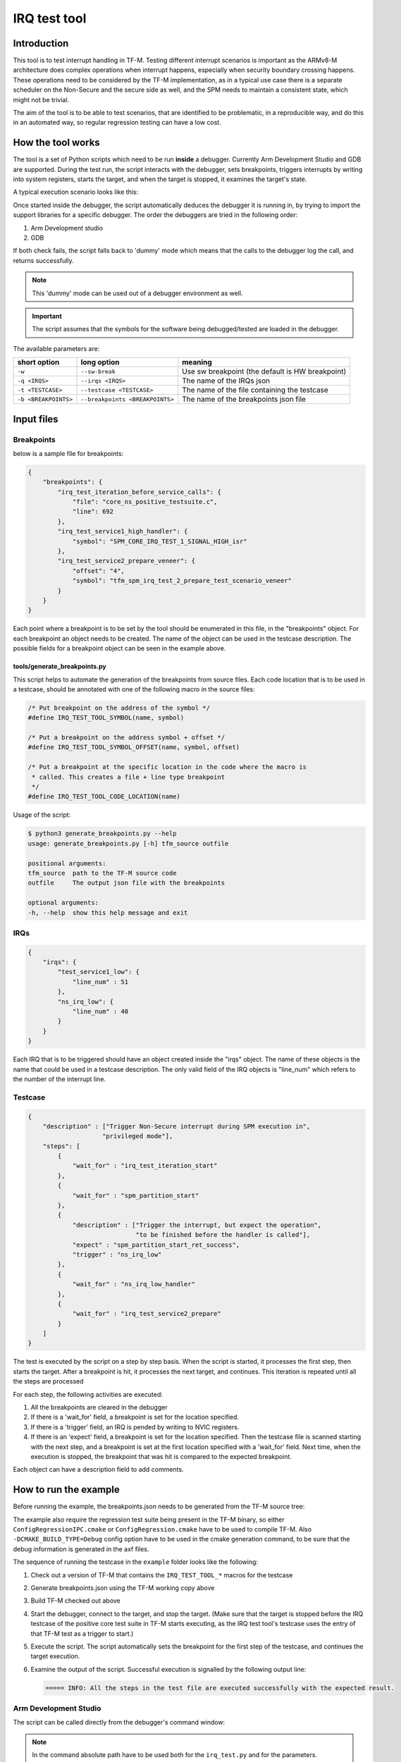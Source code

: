#############
IRQ test tool
#############

************
Introduction
************

This tool is to test interrupt handling in TF-M. Testing different interrupt
scenarios is important as the ARMv8-M architecture does complex operations when
interrupt happens, especially when security boundary crossing happens. These
operations need to be considered by the TF-M implementation, as in a typical use
case there is a separate scheduler on the Non-Secure and the secure side as
well, and the SPM needs to maintain a consistent state, which might not be
trivial.

The aim of the tool is to be able to test scenarios, that are identified to be
problematic, in a reproducible way, and do this in an automated way, so regular
regression testing can have a low cost.

******************
How the tool works
******************

The tool is a set of Python scripts which need to be run **inside** a debugger.
Currently Arm Development Studio and GDB are supported. During the test run, the
script interacts with the debugger, sets breakpoints, triggers interrupts by
writing into system registers, starts the target, and when the target is
stopped, it examines the target's state.

A typical execution scenario looks like this:

.. uml::

    @startuml

    participant CPU
    participant Debugger

    CPU -> CPU: start_from_reset_handler
    activate CPU

    Debugger -> CPU: Attach  & pause
    deactivate CPU
    Debugger-> Debugger: start_script
    Activate Debugger

    note right
    Read config files ...

    execute step 1
    end note

    Debugger -> CPU: set_breakpoint

    Debugger -> CPU: Continue
    deactivate Debugger
    activate CPU


    ... executing ...

    loop for all the remaining steps

        CPU->Debugger: bkpt hit
        deactivate CPU
        activate Debugger

        note right
        Sanity check on the triggered breakpoint
        (is this the breakpoint expected)
        If so, continue the sequence
        end note

        Debugger -> CPU: set_breakpoint

        alt if required by step
            Debugger -> CPU: set interrupt pending
        end alt

        Debugger -> CPU: Continue
        deactivate Debugger
        activate CPU

        ... executing ...

    end loop

    CPU->Debugger: bkpt hit
    deactivate CPU
    activate Debugger

    Debugger->Debugger: End of script
    Deactivate Debugger


    @enduml

Once started inside the debugger, the script automatically deduces the debugger
it is running in, by trying to import the support libraries for a specific
debugger. The order the debuggers are tried in the following order:

#. Arm Development studio
#. GDB

If both check fails, the script falls back to 'dummy' mode which means that the
calls to the debugger log the call, and returns successfully.

.. note::

    This 'dummy' mode can be used out of a debugger environment as well.

.. important::

    The script assumes that the symbols for the software being debugged/tested
    are loaded in the debugger.

The available parameters are:

+----------------------+---------------------------------+--------------------------------------------------+
| short option         | long option                     | meaning                                          |
+======================+=================================+==================================================+
| ``-w``               | ``--sw-break``                  | Use sw breakpoint (the default is HW breakpoint) |
+----------------------+---------------------------------+--------------------------------------------------+
| ``-q <IRQS>``        | ``--irqs <IRQS>``               | The name of the IRQs json                        |
+----------------------+---------------------------------+--------------------------------------------------+
| ``-t <TESTCASE>``    | ``--testcase <TESTCASE>``       | The name of the file containing the testcase     |
+----------------------+---------------------------------+--------------------------------------------------+
| ``-b <BREAKPOINTS>`` | ``--breakpoints <BREAKPOINTS>`` | The name of the breakpoints json file            |
+----------------------+---------------------------------+--------------------------------------------------+

***********
Input files
***********

Breakpoints
===========

below is a sample file for breakpoints:

.. code:: json

    {
        "breakpoints": {
            "irq_test_iteration_before_service_calls": {
                "file": "core_ns_positive_testsuite.c",
                "line": 692
            },
            "irq_test_service1_high_handler": {
                "symbol": "SPM_CORE_IRQ_TEST_1_SIGNAL_HIGH_isr"
            },
            "irq_test_service2_prepare_veneer": {
                "offset": "4",
                "symbol": "tfm_spm_irq_test_2_prepare_test_scenario_veneer"
            }
        }
    }

Each point where a breakpoint is to be set by the tool should be enumerated in
this file, in the "breakpoints" object. For each breakpoint an object needs to
be created. The name of the object can be used in the testcase description. The
possible fields for a breakpoint object can be seen in the example above.

tools/generate_breakpoints.py
-----------------------------

This script helps to automate the generation of the breakpoints from source files.
Each code location that is to be used in a testcase, should be annotated with
one of the following macro in the source files:

.. code:: c

    /* Put breakpoint on the address of the symbol */
    #define IRQ_TEST_TOOL_SYMBOL(name, symbol)

    /* Put a breakpoint on the address symbol + offset */
    #define IRQ_TEST_TOOL_SYMBOL_OFFSET(name, symbol, offset)

    /* Put a breakpoint at the specific location in the code where the macro is
     * called. This creates a file + line type breakpoint
     */
    #define IRQ_TEST_TOOL_CODE_LOCATION(name)

Usage of the script:

.. code::

    $ python3 generate_breakpoints.py --help
    usage: generate_breakpoints.py [-h] tfm_source outfile

    positional arguments:
    tfm_source  path to the TF-M source code
    outfile     The output json file with the breakpoints

    optional arguments:
    -h, --help  show this help message and exit



IRQs
====

.. code:: json

    {
        "irqs": {
            "test_service1_low": {
                "line_num" : 51
            },
            "ns_irq_low": {
                "line_num" : 40
            }
        }
    }

Each IRQ that is to be triggered should have an object created inside the "irqs"
object. The name of these objects is the name that could be used in a testcase
description. The only valid field of the IRQ objects is "line_num" which refers
to the number of the interrupt line.

Testcase
========

.. code:: json

    {
        "description" : ["Trigger Non-Secure interrupt during SPM execution in",
                        "privileged mode"],
        "steps": [
            {
                "wait_for" : "irq_test_iteration_start"
            },
            {
                "wait_for" : "spm_partition_start"
            },
            {
                "description" : ["Trigger the interrupt, but expect the operation",
                                 "to be finished before the handler is called"],
                "expect" : "spm_partition_start_ret_success",
                "trigger" : "ns_irq_low"
            },
            {
                "wait_for" : "ns_irq_low_handler"
            },
            {
                "wait_for" : "irq_test_service2_prepare"
            }
        ]
    }

The test is executed by the script on a step by step basis. When the script is
started, it processes the first step, then starts the target. After a breakpoint
is hit, it processes the next target, and continues. This iteration is repeated
until all the steps are processed

For each step, the following activities are executed:

#. All the breakpoints are cleared in the debugger
#. If there is a 'wait_for' field, a breakpoint is set for the location
   specified.
#. If there is a 'trigger' field, an IRQ is pended by writing to NVIC
   registers.
#. If there is an 'expect' field, a breakpoint is set for the location
   specified. Then the testcase file is scanned starting with the next step,
   and a breakpoint is set at the first location specified with a 'wait_for'
   field. Next time, when the execution is stopped, the breakpoint that was hit
   is compared to the expected breakpoint.

Each object can have a description field to add comments.

**********************
How to run the example
**********************

Before running the example, the breakpoints.json needs to be generated from the
TF-M source tree:

.. code:: shell
    $ cd tools/irq_test/
    $ python3 tools/generate_breakpoints.py ../.. example/breakpoints.json

The example also require the regression test suite being present in the TF-M
binary, so either ``ConfigRegressionIPC.cmake`` or ``ConfigRegression.cmake``
have to be used to compile TF-M. Also ``-DCMAKE_BUILD_TYPE=Debug`` config option
have to be used in the cmake generation command, to be sure that the debug
information is generated in the axf files.

The sequence of running the testcase in the ``example`` folder looks like the
following:

#. Check out a version of TF-M that contains the ``IRQ_TEST_TOOL_*`` macros for
   the testcase
#. Generate breakpoints.json using the TF-M working copy above
#. Build TF-M checked out above
#. Start the debugger, connect to the target, and stop the target. (Make sure
   that the target is stopped before the IRQ testcase of the positive core test
   suite in TF-M starts executing, as the IRQ test tool's testcase uses the
   entry of that TF-M test as a trigger to start.)
#. Execute the script. The script automatically sets the breakpoint for the
   first step of the testcase, and continues the target execution.
#. Examine the output of the script. Successful execution is signalled by the
   following output line:

   .. code::

       ===== INFO: All the steps in the test file are executed successfully with the expected result.



Arm Development Studio
======================

The script can be called directly from the debugger's command window:

.. note::

    In the command absolute path have to be used both for the ``irq_test.py``
    and for the parameters.

.. code:: shell

    source irq_test.py -q example/irqs_AN521.json -b example/breakpoints.json -t example/testcase.json

GDB
===

The script should be sourced inside GDB, without passing any arguments to
it.

.. code:: shell

    (gdb) source irq_test.py


That registers a custom command ``test_irq``. ``test_irq`` should be called
with three parameters: breakpoints, irqs, and the test file. This command will
actually execute the tests.

.. note::

    This indirection in case of GDB is necessary because it is not possible to
    pass parameters to the script when it is sourced.

.. important::

    The script needs to be run from the <TF-M root>/tools/irq_test directory
    as the 'current working dir' is added as module search path.

A typical execution of the script in GDB would look like the following:

.. code::

    (gdb) target remote localhost: 2331
    (gdb) add-symbol-file /path/to/binaries/tfm_s.axf 0x10000000
    (gdb) add-symbol-file /path/to/binaries/tfm_ns.axf 0x00040000
    (gdb) source /path/to/script/irq_test.py
    (gdb) test_irq -q example/irqs_LPC55S69.json -b example/breakpoints.json -t example/testcase.json

.. note::
    ``add-symbol-file`` command is used above as other commands like ``file``
    and ``symbol-file`` seem to be dropping the previously loaded symbols. The
    addresses the axf files are loaded at are depending on the platform they
    are built to. The address needs to be specified is the start of the code
    section

**********************
Implementation details
**********************

Class hierarchy:

.. uml::

    @startuml

    class gdb.Command
    note right: Library provided by GDB

    class TestIRQsCommand
    note right: Only used in case debugger is GDB

    gdb.Command <|.. TestIRQsCommand : implements

    TestIRQsCommand o-- TestExecutor : Creates >

    "<Main>" o-- TestExecutor : Creates >
    note right on link
    Only if running in Arm DS
    end note

    TestExecutor o-- AbstractDebugger : has a concrete >

    AbstractDebugger <|.. GDBDebugger     : implements
    AbstractDebugger <|.. DummyDebugger   : implements
    AbstractDebugger <|.. ArmDSDebugger   : implements

    GDBDebugger o-- Breakpoint : has multiple >

    GDBDebugger     o-- Location : has multiple >
    DummyDebugger   o-- Location : has multiple >
    ArmDSDebugger   o-- Location : has multiple >

    @enduml


*****************************
Possible further improvements
*****************************

- Add priority property to the IRQs data file
- Add possibility to run randomized scenarios, to realise stress testing.


--------------

*Copyright (c) 2020, Arm Limited. All rights reserved.*
